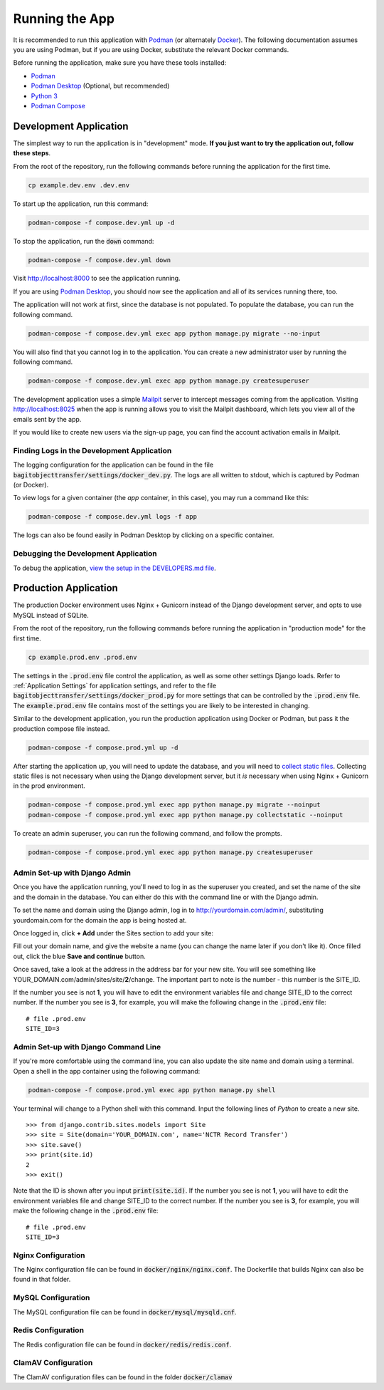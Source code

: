 Running the App
===============

It is recommended to run this application with  `Podman <https://podman.io/>`_ (or alternately
`Docker <https://www.docker.com/>`_). The following documentation assumes you are using Podman, but
if you are using Docker, substitute the relevant Docker commands.

Before running the application, make sure you have these tools installed:

- `Podman <https://podman.io>`_
- `Podman Desktop <https://podman-desktop.io/>`_ (Optional, but recommended)
- `Python 3 <https://python.org>`_
- `Podman Compose <https://github.com/containers/podman-compose>`_


Development Application
-----------------------

The simplest way to run the application is in "development" mode. **If you just want to try the
application out, follow these steps**.

From the root of the repository, run the following commands before running the application for the
first time.

.. code-block:: bash

    cp example.dev.env .dev.env


To start up the application, run this command:

.. code-block:: bash

    podman-compose -f compose.dev.yml up -d


To stop the application, run the :code:`down` command:

.. code-block:: bash

    podman-compose -f compose.dev.yml down


Visit http://localhost:8000 to see the application running.

If you are using `Podman Desktop <https://podman-desktop.io/>`_, you should now see the application
and all of its services running there, too.

The application will not work at first, since the database is not populated. To populate the
database, you can run the following command.

.. code-block:: bash

    podman-compose -f compose.dev.yml exec app python manage.py migrate --no-input


You will also find that you cannot log in to the application. You can create a new administrator
user by running the following command.

.. code-block:: bash

    podman-compose -f compose.dev.yml exec app python manage.py createsuperuser


The development application uses a simple `Mailpit <https://github.com/axllent/mailpit>`_ server to
intercept messages coming from the application. Visiting http://localhost:8025 when the app is
running allows you to visit the Mailpit dashboard, which lets you view all of the emails sent by
the app.

If you would like to create new users via the sign-up page, you can find the account activation
emails in Mailpit.


Finding Logs in the Development Application
^^^^^^^^^^^^^^^^^^^^^^^^^^^^^^^^^^^^^^^^^^^

The logging configuration for the application can be found in the file
:code:`bagitobjecttransfer/settings/docker_dev.py`. The logs are all written to stdout, which is
captured by Podman (or Docker).

To view logs for a given container (the *app* container, in this case), you may run a command like
this:

.. code-block:: bash

    podman-compose -f compose.dev.yml logs -f app


The logs can also be found easily in Podman Desktop by clicking on a specific container.


Debugging the Development Application
^^^^^^^^^^^^^^^^^^^^^^^^^^^^^^^^^^^^^

To debug the application, `view the setup in the DEVELOPERS.md file <https://github.com/NationalCentreTruthReconciliation/Secure-Record-Transfer/blob/master/DEVELOPERS.md>`_.


Production Application
----------------------

The production Docker environment uses Nginx + Gunicorn instead of the Django development server,
and opts to use MySQL instead of SQLite.

From the root of the repository, run the following commands before running the application in
"production mode" for the first time.

.. code-block:: bash

    cp example.prod.env .prod.env


The settings in the :code:`.prod.env` file control the application, as well as some other settings
Django loads. Refer to :ref:`Application Settings` for application
settings, and refer to the file :code:`bagitobjecttransfer/settings/docker_prod.py` for more
settings that can be controlled by the :code:`.prod.env` file. The :code:`example.prod.env` file
contains most of the settings you are likely to be interested in changing.

Similar to the development application, you run the production application using Docker or Podman,
but pass it the production compose file instead.

.. code-block:: bash

    podman-compose -f compose.prod.yml up -d


After starting the application up, you will need to update the database, and you will need to
`collect static files <https://docs.djangoproject.com/en/4.2/ref/contrib/staticfiles/>`_. Collecting
static files is not necessary when using the Django development server, but it *is* necessary when
using Nginx + Gunicorn in the prod environment.

.. code-block:: bash

    podman-compose -f compose.prod.yml exec app python manage.py migrate --noinput
    podman-compose -f compose.prod.yml exec app python manage.py collectstatic --noinput


To create an admin superuser, you can run the following command, and follow the prompts.

.. code-block:: bash

    podman-compose -f compose.prod.yml exec app python manage.py createsuperuser


Admin Set-up with Django Admin
^^^^^^^^^^^^^^^^^^^^^^^^^^^^^^

Once you have the application running, you'll need to log in as the superuser you created, and set
the name of the site and the domain in the database. You can either do this with the command line or
with the Django admin.

To set the name and domain using the Django admin, log in to http://yourdomain.com/admin/,
substituting yourdomain.com for the domain the app is being hosted at.

Once logged in, click **+ Add** under the Sites section to add your site:

.. image:: images/admin_add_site.png
    :alt: Green circle around add site link


Fill out your domain name, and give the website a name (you can change the name later if you don't
like it). Once filled out, click the blue **Save and continue** button.

.. image:: images/savesite.png
    :alt: Green circle around save site and continue button


Once saved, take a look at the address in the address bar for your new site. You will see something
like YOUR_DOMAIN.com/admin/sites/site/**2**/change. The important part to note is the number - this
number is the SITE_ID.

.. image:: images/sitecreated.png
    :alt: Green arrow pointing to SITE_ID in address bar


If the number you see is not **1**, you will have to edit the environment variables file and change
SITE_ID to the correct number. If the number you see is **3**, for example, you will make the
following change in the :code:`.prod.env` file:

::

    # file .prod.env
    SITE_ID=3


Admin Set-up with Django Command Line
^^^^^^^^^^^^^^^^^^^^^^^^^^^^^^^^^^^^^

If you're more comfortable using the command line, you can also update the site name and domain
using a terminal. Open a shell in the app container using the following command:

.. code:: bash

    podman-compose -f compose.prod.yml exec app python manage.py shell


Your terminal will change to a Python shell with this command. Input the following lines of *Python*
to create a new site.

::

    >>> from django.contrib.sites.models import Site
    >>> site = Site(domain='YOUR_DOMAIN.com', name='NCTR Record Transfer')
    >>> site.save()
    >>> print(site.id)
    2
    >>> exit()


Note that the ID is shown after you input :code:`print(site.id)`. If the number you see is not
**1**, you will have to edit the environment variables file and change SITE_ID to the correct
number. If the number you see is **3**, for example, you will make the following change in the
:code:`.prod.env` file:

::

    # file .prod.env
    SITE_ID=3


Nginx Configuration
^^^^^^^^^^^^^^^^^^^

The Nginx configuration file can be found in :code:`docker/nginx/nginx.conf`. The Dockerfile that
builds Nginx can also be found in that folder.


MySQL Configuration
^^^^^^^^^^^^^^^^^^^

The MySQL configuration file can be found in :code:`docker/mysql/mysqld.cnf`.


Redis Configuration
^^^^^^^^^^^^^^^^^^^

The Redis configuration file can be found in :code:`docker/redis/redis.conf`.


ClamAV Configuration
^^^^^^^^^^^^^^^^^^^^

The ClamAV configuration files can be found in the folder :code:`docker/clamav`

